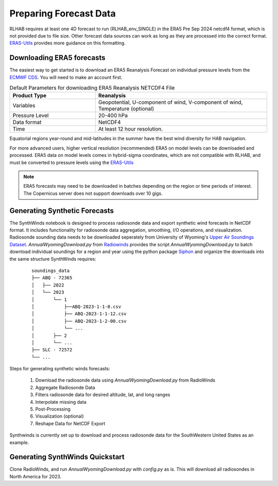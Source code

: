 Preparing Forecast Data
=========================

RLHAB requires at least one 4D forecast to run (RLHAB_env_SINGLE) in the ERA5 Pre Sep 2024 netcdf4 format, which is not provided due to file size.  Other forecast data sources can work as long as they are processed into the correct format.  
`ERAS-Utils <https://github.com/tkschuler/ERA5-Utils/>`_ provides more guidance on this formatting.


Downloading ERA5 forecasts
___________________________________________

The easiest way to get started is to download an ERA5 Reanalysis Forecast on individual pressure levels from the `ECMWF CDS <https://cds.climate.copernicus.eu/datasets/reanalysis-era5-pressure-levels?tab=overview/>`_. 
You will need to make an account first.


.. list-table:: Default Parameters for downloading ERA5 Reanalysis NETCDF4 File
   :widths: 25 50
   :header-rows: 1

   * - Product Type
     - Reanalysis
   * - Variables
     - Geopotential, U-component of wind, V-component of wind, Temperature (optional)
   * - Pressure Level
     - 20-400 hPa
   * - Data format
     - NetCDF4
   * - Time 
     - At least 12 hour resolution. 

Equatorial regions year-round and mid-latitudes in the summer have the best wind diversity for HAB navigation. 

For more advanced users, higher vertical resolution (recommended) ERA5 on model levels can be downloaded and processed.  ERA5 data on model levels comes in hybrid-sigma coordinates, which are not compatible with 
RLHAB, and must be converted to pressure levels using the `ERAS-Utils <https://github.com/tkschuler/ERA5-Utils/>`_

.. note:: ERA5 forecasts may need to be downloaded in batches depending on the region or time periods
    of interest. The Copernicus server does not support downloads over 10 gigs.

Generating Synthetic Forecasts
___________________________________________
The SynthWinds notebook is designed to process radiosonde data and export synthetic wind forecasts in NetCDF format. 
It includes functionality for radiosonde data aggregation, smoothing, I/O operations, and visualization. 
Radiosonde sounding data needs to be downloaded seperately from University of Wyoming's `Upper Air Soundings Dataset <https://weather.uwyo.edu/upperair/sounding_legacy.html>`_. 
`AnnualWyomingDownload.py` from `Radiowinds <https://github.com/tkschuler/RadioWinds/>`_ provides the script `AnnualWyomingDownload.py` to batch download individual soundings for a region and year using
the python package `Siphon <https://unidata.github.io/siphon/latest/index.html>`_ and organize the downloads into the same structure SynthWinds requires: 


 ::

    soundings_data
    ├── ABQ - 72365
    │   ├── 2022
    │   └── 2023
    │       └── 1
    │           ├──ABQ-2023-1-1-0.csv
    │           ├── ABQ-2023-1-1-12.csv
    │           ├── ABQ-2023-1-2-00.csv
    │           └── ...
    │       ├── 2
    │       └── ...
    ├── SLC - 72572
    └── ...

Steps for generating synthetic winds forecasts:

  1. Download the radiosonde data using `AnnualWyomingDownload.py` from RadioWinds

  2. Aggregate Radiosonde Data

  3. Filters radiosonde data for desired altitude, lat, and long ranges

  4. Interpolate missing data

  5. Post-Processing

  6. Visualization (optional)

  7. Reshape Data for NetCDF Export


Synthwinds is currently set up to download and process radiosonde data for the SouthWestern United States as an example. 

Generating SynthWinds Quickstart
___________________________________________

Clone RadioWinds, and run `AnnualWyomingDownload.py` with `config.py` as is.  This will download all radiosondes in North America for 2023. 